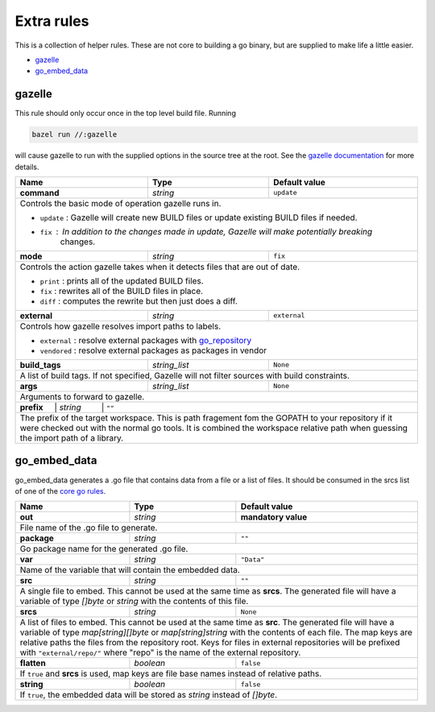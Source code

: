 Extra rules
===========

.. _`core go rules`: core.rst
.. _go_repository: workspace.rst#go_repository
.. _`gazelle documentation`: tools/gazelle/README.md

This is a collection of helper rules. These are not core to building a go binary, but are supplied
to make life a little easier.

* gazelle_
* go_embed_data_

gazelle
-------

This rule should only occur once in the top level build file.
Running

.. code::
  
  bazel run //:gazelle

will cause gazelle to run with the supplied options in the source tree at the root.
See the `gazelle documentation`_ for more details.

+----------------------------+-----------------------------+---------------------------------------+
| **Name**                   | **Type**                    | **Default value**                     |
+----------------------------+-----------------------------+---------------------------------------+
| **command**                | *string*                    | ``update``                            |
+----------------------------+-----------------------------+---------------------------------------+
| Controls the basic mode of operation gazelle runs in.                                            |
|                                                                                                  |
| * ``update`` : Gazelle will create new BUILD files or update existing BUILD files if needed.     |
| * ``fix`` : In addition to the changes made in update, Gazelle will make potentially breaking    |
|             changes.                                                                             |
+----------------------------+-----------------------------+---------------------------------------+
| **mode**                   | *string*                    | ``fix``                               |
+----------------------------+-----------------------------+---------------------------------------+
| Controls the action gazelle takes when it detects files that are out of date.                    |
|                                                                                                  |
| * ``print`` : prints all of the updated BUILD files.                                             |
| * ``fix`` : rewrites all of the BUILD files in place.                                            |
| * ``diff`` : computes the rewrite but then just does a diff.                                     |
+----------------------------+-----------------------------+---------------------------------------+
| **external**               | *string*                    | ``external``                          |
+----------------------------+-----------------------------+---------------------------------------+
| Controls how gazelle resolves import paths to labels.                                            |
|                                                                                                  |
| * ``external`` : resolve external packages with go_repository_                                   |
| * ``vendored`` : resolve external packages as packages in vendor                                 |
+----------------------------+-----------------------------+---------------------------------------+
| **build_tags**             | *string_list*               | ``None``                              |
+----------------------------+-----------------------------+---------------------------------------+
| A list of build tags. If not specified, Gazelle will not filter sources with build constraints.  |
+----------------------------+-----------------------------+---------------------------------------+
| **args**                   | *string_list*               | ``None``                              |
+----------------------------+-----------------------------+---------------------------------------+
| Arguments to forward to gazelle.                                                                 |
+----------------------------+-----------------------------+---------------------------------------+
| **prefix**      | *string*          | ``""``                                                     |
+----------------------------+-----------------------------+---------------------------------------+
| The prefix of the target workspace. This is path fragement fom the GOPATH to your repository if  |
| it were checked out with the normal go tools. It is combined the workspace relative path when    |
| guessing the import path of a library.                                                           |
+----------------------------+-----------------------------+---------------------------------------+

go_embed_data
-------------

go_embed_data generates a .go file that contains data from a file or a list of files.
It should be consumed in the srcs list of one of the `core go rules`_.

+----------------------------+-----------------------------+---------------------------------------+
| **Name**                   | **Type**                    | **Default value**                     |
+----------------------------+-----------------------------+---------------------------------------+
| **out**                    | *string*                    | **mandatory value**                   |
+----------------------------+-----------------------------+---------------------------------------+
| File name of the .go file to generate.                                                           |
+----------------------------+-----------------------------+---------------------------------------+
| **package**                | *string*                    | ``""``                                |
+----------------------------+-----------------------------+---------------------------------------+
| Go package name for the generated .go file.                                                      |
+----------------------------+-----------------------------+---------------------------------------+
| **var**                    | *string*                    | ``"Data"``                            |
+----------------------------+-----------------------------+---------------------------------------+
| Name of the variable that will contain the embedded data.                                        |
+----------------------------+-----------------------------+---------------------------------------+
| **src**                    | *string*                    | ``""``                                |
+----------------------------+-----------------------------+---------------------------------------+
| A single file to embed. This cannot be used at the same time as **srcs**.                        |
| The generated file will have a variable of type *[]byte* or *string* with the contents of this   |
| file.                                                                                            |
+----------------------------+-----------------------------+---------------------------------------+
| **srcs**                   | *string*                    | ``None``                              |
+----------------------------+-----------------------------+---------------------------------------+
| A list of files to embed. This cannot be used at the same time as **src**. The generated file    |
| will have a variable of type *map[string][]byte* or *map[string]string* with the contents of     |
| each file. The map keys are relative paths the files from the repository root. Keys for files    |
| in external repositories will be prefixed with ``"external/repo/"`` where "repo" is the name     |
| of the external repository.                                                                      |
+----------------------------+-----------------------------+---------------------------------------+
| **flatten**                | *boolean*                   | ``false``                             |
+----------------------------+-----------------------------+---------------------------------------+
| If ``true`` and **srcs** is used, map keys are file base names instead of relative paths.        |
+----------------------------+-----------------------------+---------------------------------------+
| **string**                 | *boolean*                   | ``false``                             |
+----------------------------+-----------------------------+---------------------------------------+
| If ``true``, the embedded data will be stored as *string* instead of *[]byte*.                   |
+----------------------------+-----------------------------+---------------------------------------+
        
       
